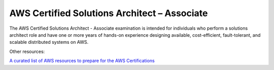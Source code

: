 AWS Certified Solutions Architect – Associate
=============================================

The AWS Certified Solutions Architect - Associate examination is intended for individuals who perform a solutions architect role and have one or more years of hands-on experience designing available, cost-efficient, fault-tolerant, and scalable distributed systems on AWS.

Other resources:

`A curated list of AWS resources to prepare for the AWS Certifications <https://gist.github.com/leonardofed/bbf6459ad154ad5215d354f3825435dc>`_